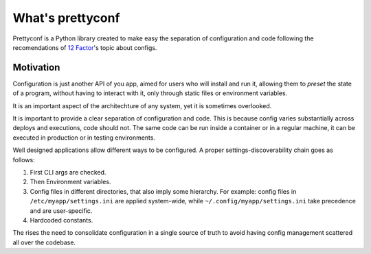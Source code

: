 What's prettyconf
-----------------

Prettyconf is a Python library created to make easy the separation of
configuration and code following the recomendations of `12 Factor`_'s topic
about configs.


Motivation
++++++++++

Configuration is just another API of you app, aimed for users who will install
and run it, allowing them to *preset* the state of a program, without having to
interact with it, only through static files or environment variables.

It is an important aspect of the architechture of any system, yet it is
sometimes overlooked.

It is important to provide a clear separation of configuration and code. This
is because config varies substantially across deploys and executions, code
should not. The same code can be run inside a container or in a regular
machine, it can be executed in production or in testing environments.

Well designed applications allow different ways to be configured. A proper
settings-discoverability chain goes as follows:

1. First CLI args are checked.
2. Then Environment variables.
3. Config files in different directories, that also imply some hierarchy. For
   example: config files in ``/etc/myapp/settings.ini`` are applied
   system-wide, while ``~/.config/myapp/settings.ini`` take precedence and are
   user-specific.
4. Hardcoded constants.

The rises the need to consolidate configuration in a single source of truth to
avoid having config management scattered all over the codebase.


.. _`12 Factor`: http://12factor.net/
